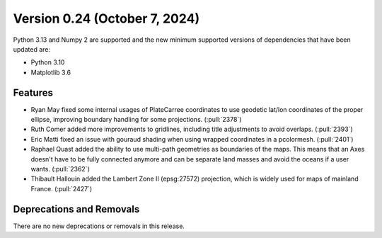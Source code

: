 Version 0.24 (October 7, 2024)
==============================

Python 3.13 and Numpy 2 are supported and the new minimum supported versions
of dependencies that have been updated are:

* Python 3.10
* Matplotlib 3.6

Features
--------

* Ryan May fixed some internal usages of PlateCarree coordinates to use geodetic lat/lon
  coordinates of the proper ellipse, improving boundary handling for some projections. (:pull:`2378`)

* Ruth Comer added more improvements to gridlines, including title adjustments to avoid overlaps. (:pull:`2393`)

* Eric Matti fixed an issue with gouraud shading when using wrapped coordinates in a pcolormesh. (:pull:`2401`)

* Raphael Quast added the ability to use multi-path geometries as boundaries of the maps.
  This means that an Axes doesn't have to be fully connected anymore and can be separate
  land masses and avoid the oceans if a user wants. (:pull:`2362`)

* Thibault Hallouin added the Lambert Zone II (epsg:27572) projection, which is widely
  used for maps of mainland France. (:pull:`2427`)

Deprecations and Removals
-------------------------

There are no new deprecations or removals in this release.
